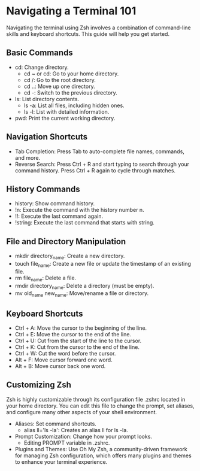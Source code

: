 * Navigating a Terminal 101
Navigating the terminal using Zsh involves a combination of command-line skills and keyboard shortcuts. This guide will help you get started.

** Basic Commands
- cd: Change directory.
  + cd ~ or cd: Go to your home directory.
  + cd /: Go to the root directory.
  + cd ..: Move up one directory.
  + cd -: Switch to the previous directory.
- ls: List directory contents.
  + ls -a: List all files, including hidden ones.
  + ls -l: List with detailed information.
- pwd: Print the current working directory.

** Navigation Shortcuts
- Tab Completion: Press Tab to auto-complete file names, commands, and more.
- Reverse Search: Press Ctrl + R and start typing to search through your command history. Press Ctrl + R again to cycle through matches.

** History Commands
- history: Show command history.
- !n: Execute the command with the history number n.
- !!: Execute the last command again.
- !string: Execute the last command that starts with string.

** File and Directory Manipulation
- mkdir directory_name: Create a new directory.
- touch file_name: Create a new file or update the timestamp of an existing file.
- rm file_name: Delete a file.
- rmdir directory_name: Delete a directory (must be empty).
- mv old_name new_name: Move/rename a file or directory.

** Keyboard Shortcuts
- Ctrl + A: Move the cursor to the beginning of the line.
- Ctrl + E: Move the cursor to the end of the line.
- Ctrl + U: Cut from the start of the line to the cursor.
- Ctrl + K: Cut from the cursor to the end of the line.
- Ctrl + W: Cut the word before the cursor.
- Alt + F: Move cursor forward one word.
- Alt + B: Move cursor back one word.

** Customizing Zsh
Zsh is highly customizable through its configuration file .zshrc located in your home directory. You can edit this file to change the prompt, set aliases, and configure many other aspects of your shell environment.

- Aliases: Set command shortcuts.
  + alias ll='ls -la': Creates an alias ll for ls -la.
- Prompt Customization: Change how your prompt looks.
  + Editing PROMPT variable in .zshrc.
- Plugins and Themes: Use Oh My Zsh, a community-driven framework for managing Zsh configuration, which offers many plugins and themes to enhance your terminal experience.
